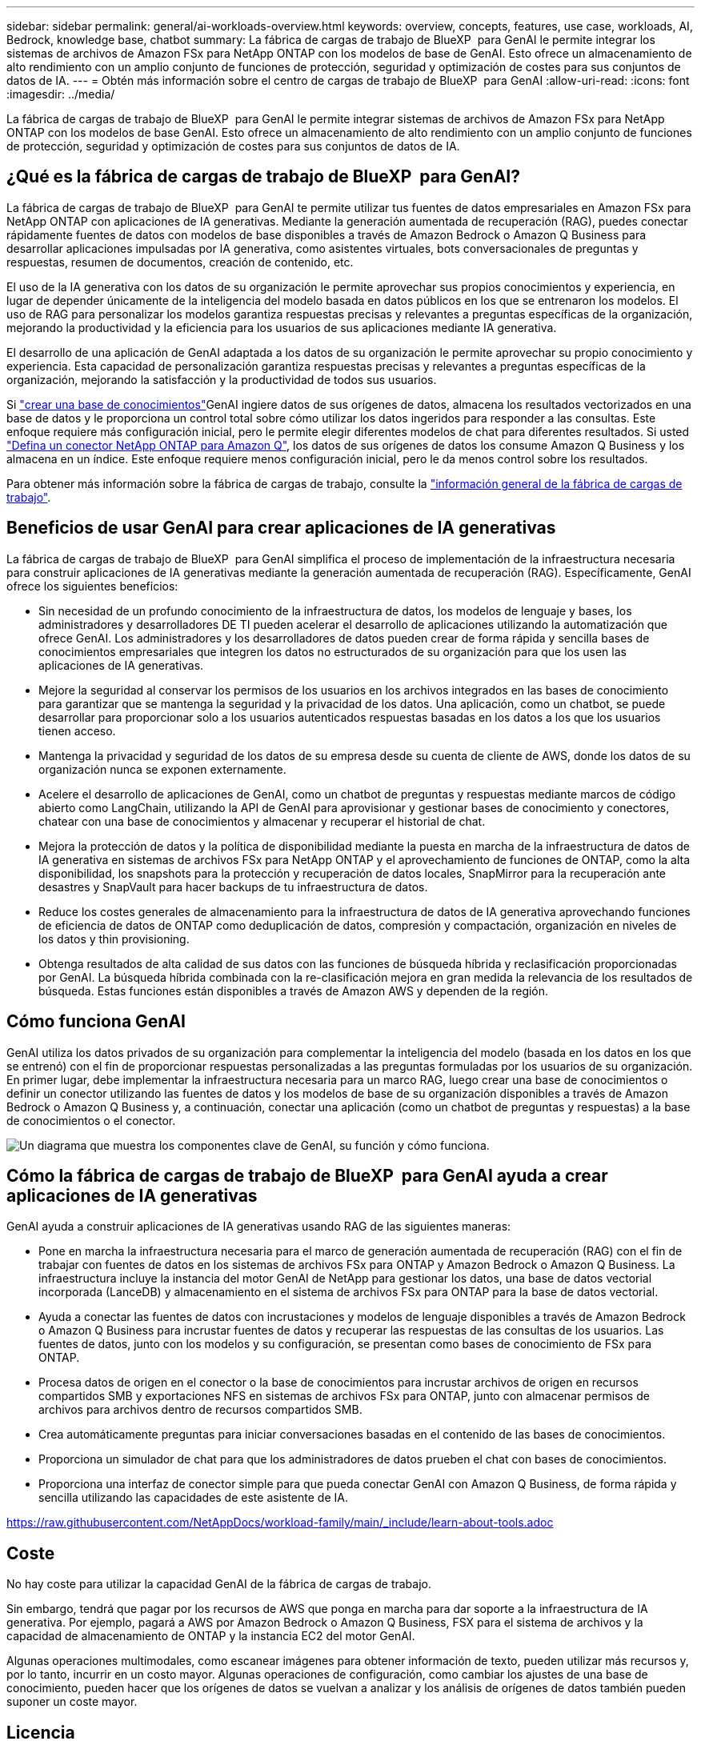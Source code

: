 ---
sidebar: sidebar 
permalink: general/ai-workloads-overview.html 
keywords: overview, concepts, features, use case, workloads, AI, Bedrock, knowledge base, chatbot 
summary: La fábrica de cargas de trabajo de BlueXP  para GenAI le permite integrar los sistemas de archivos de Amazon FSx para NetApp ONTAP con los modelos de base de GenAI. Esto ofrece un almacenamiento de alto rendimiento con un amplio conjunto de funciones de protección, seguridad y optimización de costes para sus conjuntos de datos de IA. 
---
= Obtén más información sobre el centro de cargas de trabajo de BlueXP  para GenAI
:allow-uri-read: 
:icons: font
:imagesdir: ../media/


[role="lead"]
La fábrica de cargas de trabajo de BlueXP  para GenAI le permite integrar sistemas de archivos de Amazon FSx para NetApp ONTAP con los modelos de base GenAI. Esto ofrece un almacenamiento de alto rendimiento con un amplio conjunto de funciones de protección, seguridad y optimización de costes para sus conjuntos de datos de IA.



== ¿Qué es la fábrica de cargas de trabajo de BlueXP  para GenAI?

La fábrica de cargas de trabajo de BlueXP  para GenAI te permite utilizar tus fuentes de datos empresariales en Amazon FSx para NetApp ONTAP con aplicaciones de IA generativas. Mediante la generación aumentada de recuperación (RAG), puedes conectar rápidamente fuentes de datos con modelos de base disponibles a través de Amazon Bedrock o Amazon Q Business para desarrollar aplicaciones impulsadas por IA generativa, como asistentes virtuales, bots conversacionales de preguntas y respuestas, resumen de documentos, creación de contenido, etc.

El uso de la IA generativa con los datos de su organización le permite aprovechar sus propios conocimientos y experiencia, en lugar de depender únicamente de la inteligencia del modelo basada en datos públicos en los que se entrenaron los modelos. El uso de RAG para personalizar los modelos garantiza respuestas precisas y relevantes a preguntas específicas de la organización, mejorando la productividad y la eficiencia para los usuarios de sus aplicaciones mediante IA generativa.

El desarrollo de una aplicación de GenAI adaptada a los datos de su organización le permite aprovechar su propio conocimiento y experiencia. Esta capacidad de personalización garantiza respuestas precisas y relevantes a preguntas específicas de la organización, mejorando la satisfacción y la productividad de todos sus usuarios.

Si link:../knowledge-base/create-knowledgebase.html["crear una base de conocimientos"^]GenAI ingiere datos de sus orígenes de datos, almacena los resultados vectorizados en una base de datos y le proporciona un control total sobre cómo utilizar los datos ingeridos para responder a las consultas. Este enfoque requiere más configuración inicial, pero le permite elegir diferentes modelos de chat para diferentes resultados. Si usted link:../connector/define-connector.html["Defina un conector NetApp ONTAP para Amazon Q"], los datos de sus orígenes de datos los consume Amazon Q Business y los almacena en un índice. Este enfoque requiere menos configuración inicial, pero le da menos control sobre los resultados.

Para obtener más información sobre la fábrica de cargas de trabajo, consulte la https://docs.netapp.com/us-en/workload-setup-admin/workload-factory-overview.html["información general de la fábrica de cargas de trabajo"^].



== Beneficios de usar GenAI para crear aplicaciones de IA generativas

La fábrica de cargas de trabajo de BlueXP  para GenAI simplifica el proceso de implementación de la infraestructura necesaria para construir aplicaciones de IA generativas mediante la generación aumentada de recuperación (RAG). Específicamente, GenAI ofrece los siguientes beneficios:

* Sin necesidad de un profundo conocimiento de la infraestructura de datos, los modelos de lenguaje y bases, los administradores y desarrolladores DE TI pueden acelerar el desarrollo de aplicaciones utilizando la automatización que ofrece GenAI. Los administradores y los desarrolladores de datos pueden crear de forma rápida y sencilla bases de conocimientos empresariales que integren los datos no estructurados de su organización para que los usen las aplicaciones de IA generativas.
* Mejore la seguridad al conservar los permisos de los usuarios en los archivos integrados en las bases de conocimiento para garantizar que se mantenga la seguridad y la privacidad de los datos. Una aplicación, como un chatbot, se puede desarrollar para proporcionar solo a los usuarios autenticados respuestas basadas en los datos a los que los usuarios tienen acceso.
* Mantenga la privacidad y seguridad de los datos de su empresa desde su cuenta de cliente de AWS, donde los datos de su organización nunca se exponen externamente.
* Acelere el desarrollo de aplicaciones de GenAI, como un chatbot de preguntas y respuestas mediante marcos de código abierto como LangChain, utilizando la API de GenAI para aprovisionar y gestionar bases de conocimiento y conectores, chatear con una base de conocimientos y almacenar y recuperar el historial de chat.
* Mejora la protección de datos y la política de disponibilidad mediante la puesta en marcha de la infraestructura de datos de IA generativa en sistemas de archivos FSx para NetApp ONTAP y el aprovechamiento de funciones de ONTAP, como la alta disponibilidad, los snapshots para la protección y recuperación de datos locales, SnapMirror para la recuperación ante desastres y SnapVault para hacer backups de tu infraestructura de datos.
* Reduce los costes generales de almacenamiento para la infraestructura de datos de IA generativa aprovechando funciones de eficiencia de datos de ONTAP como deduplicación de datos, compresión y compactación, organización en niveles de los datos y thin provisioning.
* Obtenga resultados de alta calidad de sus datos con las funciones de búsqueda híbrida y reclasificación proporcionadas por GenAI. La búsqueda híbrida combinada con la re-clasificación mejora en gran medida la relevancia de los resultados de búsqueda. Estas funciones están disponibles a través de Amazon AWS y dependen de la región.




== Cómo funciona GenAI

GenAI utiliza los datos privados de su organización para complementar la inteligencia del modelo (basada en los datos en los que se entrenó) con el fin de proporcionar respuestas personalizadas a las preguntas formuladas por los usuarios de su organización. En primer lugar, debe implementar la infraestructura necesaria para un marco RAG, luego crear una base de conocimientos o definir un conector utilizando las fuentes de datos y los modelos de base de su organización disponibles a través de Amazon Bedrock o Amazon Q Business y, a continuación, conectar una aplicación (como un chatbot de preguntas y respuestas) a la base de conocimientos o el conector.

image:genai-infrastructure-diagram.png["Un diagrama que muestra los componentes clave de GenAI, su función y cómo funciona."]



== Cómo la fábrica de cargas de trabajo de BlueXP  para GenAI ayuda a crear aplicaciones de IA generativas

GenAI ayuda a construir aplicaciones de IA generativas usando RAG de las siguientes maneras:

* Pone en marcha la infraestructura necesaria para el marco de generación aumentada de recuperación (RAG) con el fin de trabajar con fuentes de datos en los sistemas de archivos FSx para ONTAP y Amazon Bedrock o Amazon Q Business. La infraestructura incluye la instancia del motor GenAI de NetApp para gestionar los datos, una base de datos vectorial incorporada (LanceDB) y almacenamiento en el sistema de archivos FSx para ONTAP para la base de datos vectorial.
* Ayuda a conectar las fuentes de datos con incrustaciones y modelos de lenguaje disponibles a través de Amazon Bedrock o Amazon Q Business para incrustar fuentes de datos y recuperar las respuestas de las consultas de los usuarios. Las fuentes de datos, junto con los modelos y su configuración, se presentan como bases de conocimiento de FSx para ONTAP.
* Procesa datos de origen en el conector o la base de conocimientos para incrustar archivos de origen en recursos compartidos SMB y exportaciones NFS en sistemas de archivos FSx para ONTAP, junto con almacenar permisos de archivos para archivos dentro de recursos compartidos SMB.
* Crea automáticamente preguntas para iniciar conversaciones basadas en el contenido de las bases de conocimientos.
* Proporciona un simulador de chat para que los administradores de datos prueben el chat con bases de conocimientos.
* Proporciona una interfaz de conector simple para que pueda conectar GenAI con Amazon Q Business, de forma rápida y sencilla utilizando las capacidades de este asistente de IA.


https://raw.githubusercontent.com/NetAppDocs/workload-family/main/_include/learn-about-tools.adoc[]



== Coste

No hay coste para utilizar la capacidad GenAI de la fábrica de cargas de trabajo.

Sin embargo, tendrá que pagar por los recursos de AWS que ponga en marcha para dar soporte a la infraestructura de IA generativa. Por ejemplo, pagará a AWS por Amazon Bedrock o Amazon Q Business, FSX para el sistema de archivos y la capacidad de almacenamiento de ONTAP y la instancia EC2 del motor GenAI.

Algunas operaciones multimodales, como escanear imágenes para obtener información de texto, pueden utilizar más recursos y, por lo tanto, incurrir en un costo mayor. Algunas operaciones de configuración, como cambiar los ajustes de una base de conocimiento, pueden hacer que los orígenes de datos se vuelvan a analizar y los análisis de orígenes de datos también pueden suponer un coste mayor.



== Licencia

NetApp no necesita licencias especiales para utilizar las capacidades de IA de la fábrica de cargas de trabajo.
